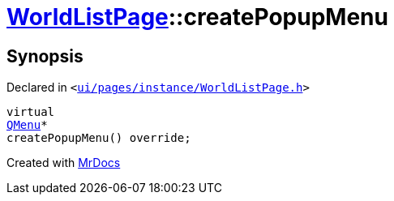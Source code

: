 [#WorldListPage-createPopupMenu]
= xref:WorldListPage.adoc[WorldListPage]::createPopupMenu
:relfileprefix: ../
:mrdocs:


== Synopsis

Declared in `&lt;https://github.com/PrismLauncher/PrismLauncher/blob/develop/ui/pages/instance/WorldListPage.h#L72[ui&sol;pages&sol;instance&sol;WorldListPage&period;h]&gt;`

[source,cpp,subs="verbatim,replacements,macros,-callouts"]
----
virtual
xref:QMenu.adoc[QMenu]*
createPopupMenu() override;
----



[.small]#Created with https://www.mrdocs.com[MrDocs]#
